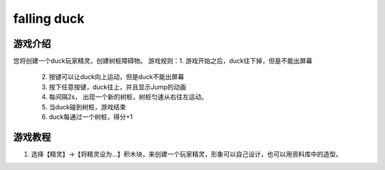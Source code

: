 falling duck
===============

游戏介绍
---------
您将创建一个duck玩家精灵，创建树桩障碍物。
游戏规则：1. 游戏开始之后，duck往下掉，但是不能出屏幕
         2. 按键可以让duck向上运动，但是duck不能出屏幕
         3. 按下任意按键，duck往上，并且显示Jump的动画
         4. 每间隔2s， 出现一个新的树桩，树桩匀速从右往左运动。
         5. 当duck碰到树桩，游戏结束
         6. duck每通过一个树桩，得分+1


游戏教程
---------

1. 选择【精灵】->【将精灵设为...】积木块，来创建一个玩家精灵，形象可以自己设计，也可以用资料库中的造型。

.. image:: images/mazy1.png
